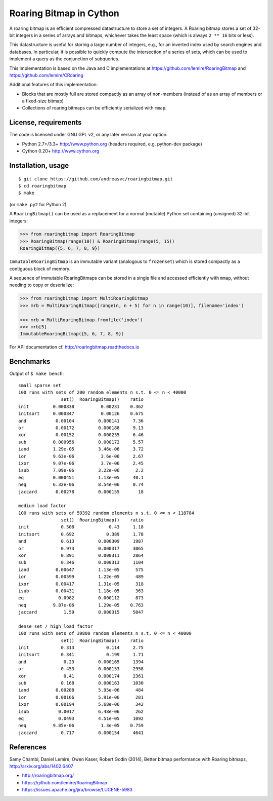 Roaring Bitmap in Cython
========================

A roaring bitmap is an efficient compressed datastructure to store a set
of integers. A Roaring bitmap stores a set of 32-bit integers in a series of
arrays and bitmaps, whichever takes the least space (which is always
``2 ** 16`` bits or less).

This datastructure is useful for storing a large number of integers, e.g., for
an inverted index used by search engines and databases. In particular, it is
possible to quickly compute the intersection of a series of sets, which can be
used to implement a query as the conjunction of subqueries.

This implementation is based on the Java and C implementations at
https://github.com/lemire/RoaringBitmap
and https://github.com/lemire/CRoaring

Additional features of this implementation:

- Blocks that are mostly full are stored compactly as an array of non-members
  (instead of as an array of members or a fixed-size bitmap)
- Collections of roaring bitmaps can be efficiently serialized with ``mmap``.

License, requirements
---------------------
The code is licensed under GNU GPL v2, or any later version at your option.

- Python 2.7+/3.3+  http://www.python.org (headers required, e.g. python-dev package)
- Cython 0.20+      http://www.cython.org

Installation, usage
-------------------

::

    $ git clone https://github.com/andreasvc/roaringbitmap.git
    $ cd roaringbitmap
    $ make

(or ``make py2`` for Python 2)

A ``RoaringBitmap()`` can be used as a replacement for a normal (mutable)
Python set containing (unsigned) 32-bit integers:

.. code-block:: python

    >>> from roaringbitmap import RoaringBitmap
    >>> RoaringBitmap(range(10)) & RoaringBitmap(range(5, 15))
    RoaringBitmap({5, 6, 7, 8, 9})

``ImmutableRoaringBitmap`` is an immutable variant (analogous to ``frozenset``)
which is stored compactly as a contiguous block of memory.

A sequence of immutable RoaringBitmaps can be stored in a single file and
accessed efficiently with ``mmap``, without needing to copy or deserialize:

.. code-block:: python

    >>> from roaringbitmap import MultiRoaringBitmap
    >>> mrb = MultiRoaringBitmap([range(n, n + 5) for n in range(10)], filename='index')

    >>> mrb = MultiRoaringBitmap.fromfile('index')
    >>> mrb[5]
    ImmutableRoaringBitmap({5, 6, 7, 8, 9})

For API documentation cf. http://roaringbitmap.readthedocs.io

Benchmarks
----------
Output of ``$ make bench``::

    small sparse set
    100 runs with sets of 200 random elements n s.t. 0 <= n < 40000
                    set()  RoaringBitmap()    ratio
    init         0.000838          0.00231    0.362
    initsort     0.000847          0.00126    0.675
    and           0.00104         0.000141     7.36
    or            0.00172         0.000188     9.13
    xor           0.00152         0.000235     6.46
    sub          0.000956         0.000172     5.57
    iand         1.29e-05         3.46e-06     3.72
    ior          9.63e-06          3.6e-06     2.67
    ixor         9.07e-06          3.7e-06     2.45
    isub         7.09e-06         3.22e-06      2.2
    eq           0.000451         1.13e-05     40.1
    neq          6.32e-06         8.54e-06     0.74
    jaccard       0.00278         0.000155       18

    medium load factor
    100 runs with sets of 59392 random elements n s.t. 0 <= n < 118784
                    set()  RoaringBitmap()    ratio
    init            0.508             0.43     1.18
    initsort        0.692            0.389     1.78
    and             0.613         0.000309     1987
    or              0.973         0.000317     3065
    xor             0.891         0.000311     2864
    sub             0.346         0.000313     1104
    iand          0.00647         1.13e-05      575
    ior           0.00599         1.22e-05      489
    ixor          0.00417         1.31e-05      318
    isub          0.00431         1.18e-05      363
    eq             0.0982         0.000112      873
    neq          9.87e-06         1.29e-05    0.763
    jaccard          1.59         0.000315     5047

    dense set / high load factor
    100 runs with sets of 39800 random elements n s.t. 0 <= n < 40000
                    set()  RoaringBitmap()    ratio
    init            0.313            0.114     2.75
    initsort        0.341            0.199     1.71
    and              0.23         0.000165     1394
    or              0.453         0.000153     2958
    xor              0.41         0.000174     2361
    sub             0.168         0.000163     1030
    iand          0.00288         5.95e-06      484
    ior           0.00166         5.91e-06      281
    ixor          0.00194         5.68e-06      342
    isub           0.0017         6.48e-06      262
    eq             0.0493         4.51e-05     1092
    neq          9.85e-06          1.3e-05    0.759
    jaccard         0.717         0.000154     4641

References
----------
Samy Chambi, Daniel Lemire, Owen Kaser, Robert Godin (2014),
Better bitmap performance with Roaring bitmaps,
http://arxiv.org/abs/1402.6407

- http://roaringbitmap.org/
- https://github.com/lemire/RoaringBitmap
- https://issues.apache.org/jira/browse/LUCENE-5983
